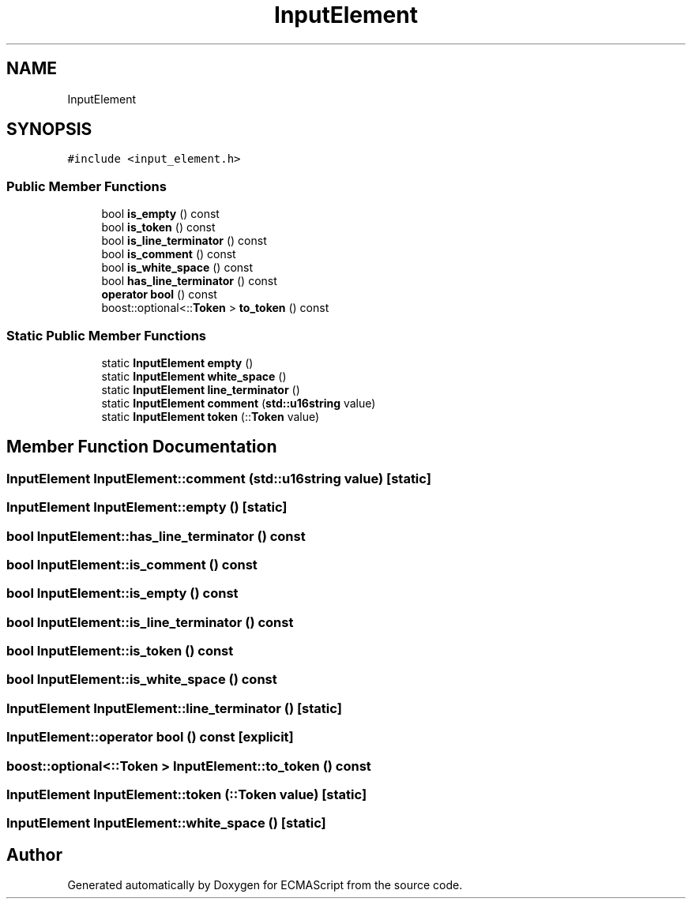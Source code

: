 .TH "InputElement" 3 "Sat Apr 29 2017" "ECMAScript" \" -*- nroff -*-
.ad l
.nh
.SH NAME
InputElement
.SH SYNOPSIS
.br
.PP
.PP
\fC#include <input_element\&.h>\fP
.SS "Public Member Functions"

.in +1c
.ti -1c
.RI "bool \fBis_empty\fP () const"
.br
.ti -1c
.RI "bool \fBis_token\fP () const"
.br
.ti -1c
.RI "bool \fBis_line_terminator\fP () const"
.br
.ti -1c
.RI "bool \fBis_comment\fP () const"
.br
.ti -1c
.RI "bool \fBis_white_space\fP () const"
.br
.ti -1c
.RI "bool \fBhas_line_terminator\fP () const"
.br
.ti -1c
.RI "\fBoperator bool\fP () const"
.br
.ti -1c
.RI "boost::optional<::\fBToken\fP > \fBto_token\fP () const"
.br
.in -1c
.SS "Static Public Member Functions"

.in +1c
.ti -1c
.RI "static \fBInputElement\fP \fBempty\fP ()"
.br
.ti -1c
.RI "static \fBInputElement\fP \fBwhite_space\fP ()"
.br
.ti -1c
.RI "static \fBInputElement\fP \fBline_terminator\fP ()"
.br
.ti -1c
.RI "static \fBInputElement\fP \fBcomment\fP (\fBstd::u16string\fP value)"
.br
.ti -1c
.RI "static \fBInputElement\fP \fBtoken\fP (::\fBToken\fP value)"
.br
.in -1c
.SH "Member Function Documentation"
.PP 
.SS "\fBInputElement\fP InputElement::comment (\fBstd::u16string\fP value)\fC [static]\fP"

.SS "\fBInputElement\fP InputElement::empty ()\fC [static]\fP"

.SS "bool InputElement::has_line_terminator () const"

.SS "bool InputElement::is_comment () const"

.SS "bool InputElement::is_empty () const"

.SS "bool InputElement::is_line_terminator () const"

.SS "bool InputElement::is_token () const"

.SS "bool InputElement::is_white_space () const"

.SS "\fBInputElement\fP InputElement::line_terminator ()\fC [static]\fP"

.SS "InputElement::operator bool () const\fC [explicit]\fP"

.SS "boost::optional<::\fBToken\fP > InputElement::to_token () const"

.SS "\fBInputElement\fP InputElement::token (::\fBToken\fP value)\fC [static]\fP"

.SS "\fBInputElement\fP InputElement::white_space ()\fC [static]\fP"


.SH "Author"
.PP 
Generated automatically by Doxygen for ECMAScript from the source code\&.
